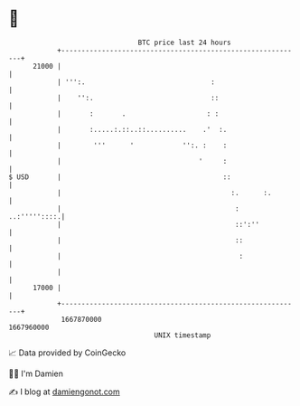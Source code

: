 * 👋

#+begin_example
                                   BTC price last 24 hours                    
               +------------------------------------------------------------+ 
         21000 |                                                            | 
               | ''':.                               :                      | 
               |    '':.                             ::                     | 
               |       :       .                    : :                     | 
               |       :.....:.::..::..........    .'  :.                   | 
               |        '''      '            '':. :    :                   | 
               |                                  '     :                   | 
   $ USD       |                                        ::                  | 
               |                                          :.      :.        | 
               |                                           :   ..:'''''::::.| 
               |                                           ::':''           | 
               |                                           ::               | 
               |                                            :               | 
               |                                                            | 
         17000 |                                                            | 
               +------------------------------------------------------------+ 
                1667870000                                        1667960000  
                                       UNIX timestamp                         
#+end_example
📈 Data provided by CoinGecko

🧑‍💻 I'm Damien

✍️ I blog at [[https://www.damiengonot.com][damiengonot.com]]
